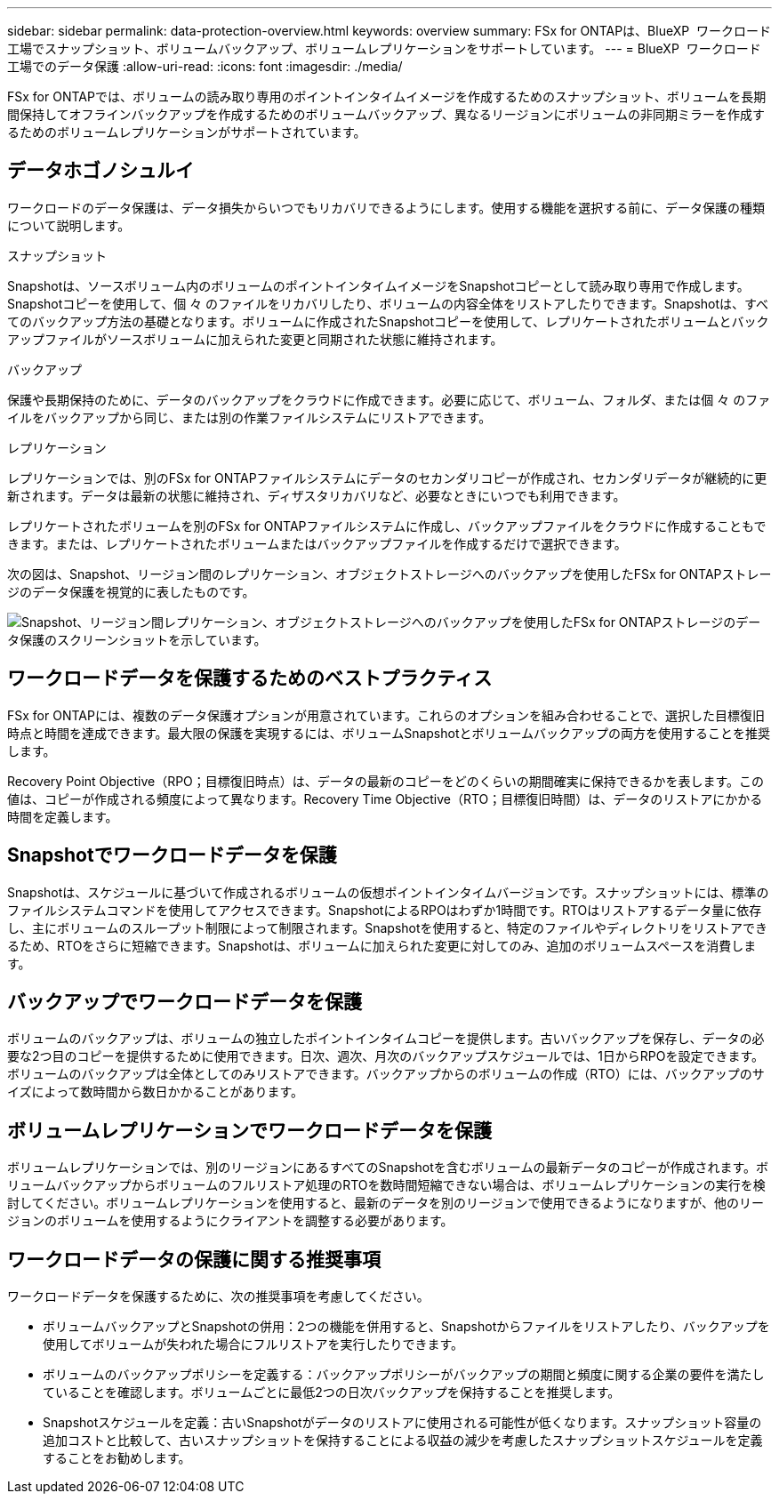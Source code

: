 ---
sidebar: sidebar 
permalink: data-protection-overview.html 
keywords: overview 
summary: FSx for ONTAPは、BlueXP  ワークロード工場でスナップショット、ボリュームバックアップ、ボリュームレプリケーションをサポートしています。 
---
= BlueXP  ワークロード工場でのデータ保護
:allow-uri-read: 
:icons: font
:imagesdir: ./media/


[role="lead"]
FSx for ONTAPでは、ボリュームの読み取り専用のポイントインタイムイメージを作成するためのスナップショット、ボリュームを長期間保持してオフラインバックアップを作成するためのボリュームバックアップ、異なるリージョンにボリュームの非同期ミラーを作成するためのボリュームレプリケーションがサポートされています。



== データホゴノシュルイ

ワークロードのデータ保護は、データ損失からいつでもリカバリできるようにします。使用する機能を選択する前に、データ保護の種類について説明します。

.スナップショット
Snapshotは、ソースボリューム内のボリュームのポイントインタイムイメージをSnapshotコピーとして読み取り専用で作成します。Snapshotコピーを使用して、個 々 のファイルをリカバリしたり、ボリュームの内容全体をリストアしたりできます。Snapshotは、すべてのバックアップ方法の基礎となります。ボリュームに作成されたSnapshotコピーを使用して、レプリケートされたボリュームとバックアップファイルがソースボリュームに加えられた変更と同期された状態に維持されます。

.バックアップ
保護や長期保持のために、データのバックアップをクラウドに作成できます。必要に応じて、ボリューム、フォルダ、または個 々 のファイルをバックアップから同じ、または別の作業ファイルシステムにリストアできます。

.レプリケーション
レプリケーションでは、別のFSx for ONTAPファイルシステムにデータのセカンダリコピーが作成され、セカンダリデータが継続的に更新されます。データは最新の状態に維持され、ディザスタリカバリなど、必要なときにいつでも利用できます。

レプリケートされたボリュームを別のFSx for ONTAPファイルシステムに作成し、バックアップファイルをクラウドに作成することもできます。または、レプリケートされたボリュームまたはバックアップファイルを作成するだけで選択できます。

次の図は、Snapshot、リージョン間のレプリケーション、オブジェクトストレージへのバックアップを使用したFSx for ONTAPストレージのデータ保護を視覚的に表したものです。

image:diagram-fsx-data-protection.png["Snapshot、リージョン間レプリケーション、オブジェクトストレージへのバックアップを使用したFSx for ONTAPストレージのデータ保護のスクリーンショットを示しています。"]



== ワークロードデータを保護するためのベストプラクティス

FSx for ONTAPには、複数のデータ保護オプションが用意されています。これらのオプションを組み合わせることで、選択した目標復旧時点と時間を達成できます。最大限の保護を実現するには、ボリュームSnapshotとボリュームバックアップの両方を使用することを推奨します。

Recovery Point Objective（RPO；目標復旧時点）は、データの最新のコピーをどのくらいの期間確実に保持できるかを表します。この値は、コピーが作成される頻度によって異なります。Recovery Time Objective（RTO；目標復旧時間）は、データのリストアにかかる時間を定義します。



== Snapshotでワークロードデータを保護

Snapshotは、スケジュールに基づいて作成されるボリュームの仮想ポイントインタイムバージョンです。スナップショットには、標準のファイルシステムコマンドを使用してアクセスできます。SnapshotによるRPOはわずか1時間です。RTOはリストアするデータ量に依存し、主にボリュームのスループット制限によって制限されます。Snapshotを使用すると、特定のファイルやディレクトリをリストアできるため、RTOをさらに短縮できます。Snapshotは、ボリュームに加えられた変更に対してのみ、追加のボリュームスペースを消費します。



== バックアップでワークロードデータを保護

ボリュームのバックアップは、ボリュームの独立したポイントインタイムコピーを提供します。古いバックアップを保存し、データの必要な2つ目のコピーを提供するために使用できます。日次、週次、月次のバックアップスケジュールでは、1日からRPOを設定できます。ボリュームのバックアップは全体としてのみリストアできます。バックアップからのボリュームの作成（RTO）には、バックアップのサイズによって数時間から数日かかることがあります。



== ボリュームレプリケーションでワークロードデータを保護

ボリュームレプリケーションでは、別のリージョンにあるすべてのSnapshotを含むボリュームの最新データのコピーが作成されます。ボリュームバックアップからボリュームのフルリストア処理のRTOを数時間短縮できない場合は、ボリュームレプリケーションの実行を検討してください。ボリュームレプリケーションを使用すると、最新のデータを別のリージョンで使用できるようになりますが、他のリージョンのボリュームを使用するようにクライアントを調整する必要があります。



== ワークロードデータの保護に関する推奨事項

ワークロードデータを保護するために、次の推奨事項を考慮してください。

* ボリュームバックアップとSnapshotの併用：2つの機能を併用すると、Snapshotからファイルをリストアしたり、バックアップを使用してボリュームが失われた場合にフルリストアを実行したりできます。
* ボリュームのバックアップポリシーを定義する：バックアップポリシーがバックアップの期間と頻度に関する企業の要件を満たしていることを確認します。ボリュームごとに最低2つの日次バックアップを保持することを推奨します。
* Snapshotスケジュールを定義：古いSnapshotがデータのリストアに使用される可能性が低くなります。スナップショット容量の追加コストと比較して、古いスナップショットを保持することによる収益の減少を考慮したスナップショットスケジュールを定義することをお勧めします。

